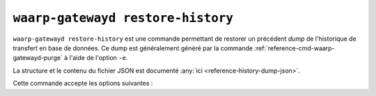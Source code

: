 .. _reference-cmd-waarp-gatewayd-restore-history:

##################################
``waarp-gatewayd restore-history``
##################################

.. program:: waarp-gatewayd restore-history

``waarp-gatewayd restore-history`` est une commande permettant de restorer un précédent
*dump* de l'historique de transfert en base de données. Ce dump est généralement
généré par la commande :ref:`reference-cmd-waarp-gatewayd-purge` à l'aide de
l'option ``-e``.

La structure et le contenu du fichier JSON est documenté :any:`ici
<reference-history-dump-json>`.

Cette commande accepte les options suivantes :

.. option:: --config FILE, -c FILE

   Définit le fichier de configuration à utiliser pour accéder à la base de données.

   Si aucun fichier spécifique n'est fourni avec cet argument, les emplacements
   par défaut suivants sont recherchés (dans cet ordre) :

   * :file:`gatewayd.ini`, relatif au dossier courant (Linux et Windows)
   * :file:`etc/gatewayd.ini`, relatif au dossier courant (Linux)
   * :file:`etc\\gatewayd.ini`, relatif au dossier courant (Windows)
   * :file:`/etc/waarp-gateway/gatewayd.ini` (Linux)
   * :file:`%ProgramData%\\gatewayd.ini` (Windows)

.. option:: --source FILE, -s FILE

   :Défaut: entrée standard

   Indique le chemin du fichier source du *dump* à importer. Par défaut, le *dump*
   sera lu depuis l'entrée standard.

.. option:: --dry-run, -d

   Simule l'import sans modifier aucune donnée.

.. option:: --verbose, -v

   Active l'écriture des logs sur la sortie d'erreur.
   Cet argument peut être répété jusqu'à 3 fois pour augmenter la verbosité
   (ex : ``-vvv``).

.. option:: --help, -h

   Affiche l'aide de la commande.
